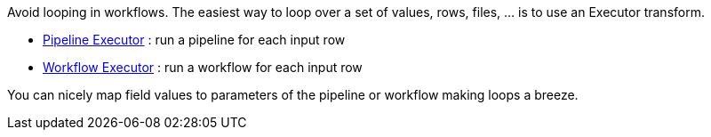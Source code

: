 ////
Licensed to the Apache Software Foundation (ASF) under one
or more contributor license agreements.  See the NOTICE file
distributed with this work for additional information
regarding copyright ownership.  The ASF licenses this file
to you under the Apache License, Version 2.0 (the
"License"); you may not use this file except in compliance
with the License.  You may obtain a copy of the License at
  http://www.apache.org/licenses/LICENSE-2.0
Unless required by applicable law or agreed to in writing,
software distributed under the License is distributed on an
"AS IS" BASIS, WITHOUT WARRANTIES OR CONDITIONS OF ANY
KIND, either express or implied.  See the License for the
specific language governing permissions and limitations
under the License.
////

[[Loops]]
:imagesdir: ../../assets/images

Avoid looping in workflows.
The easiest way to loop over a set of values, rows, files, ... is to use an Executor transform.

* xref:pipeline/transforms/pipeline-executor.adoc[Pipeline Executor] : run a pipeline for each input row
* xref:pipeline/transforms/workflow-executor.adoc[Workflow Executor] : run a workflow for each input row

You can nicely map field values to parameters of the pipeline or workflow making loops a breeze.
